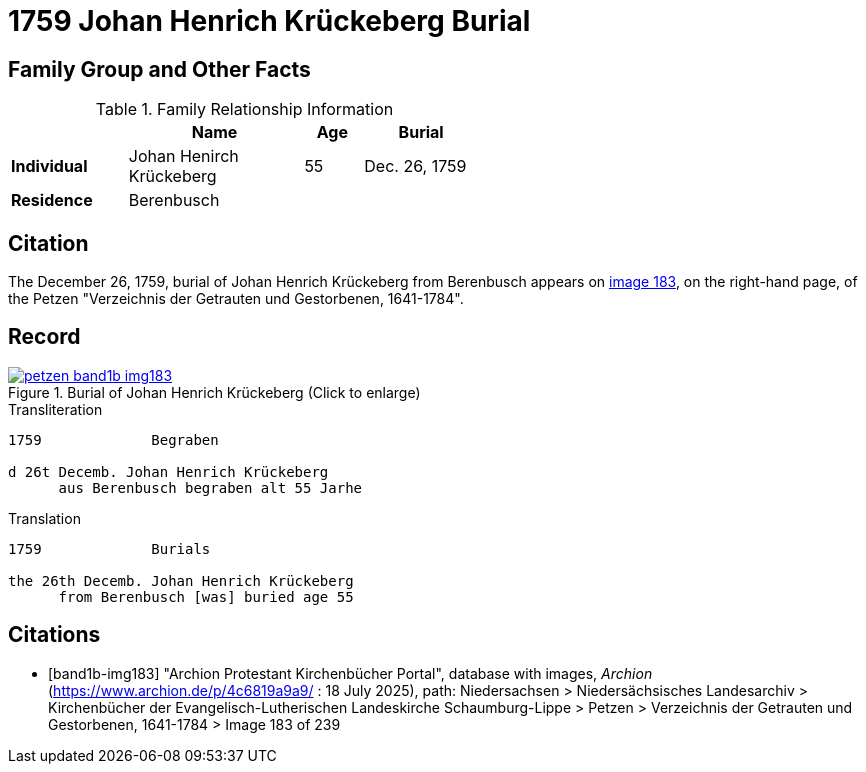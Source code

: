 = 1759 Johan Henrich Krückeberg Burial
:page-role: wide

== Family Group and Other Facts

.Family Relationship Information
[%header,width="55%",cols="2,3,1,2"]
|===
||Name|Age|Burial

|*Individual*|Johan Henirch Krückeberg|55|Dec. 26, 1759

|*Residence* 3+|Berenbusch
|===

== Citation

The December 26, 1759, burial of Johan Henrich Krückeberg from Berenbusch appears on <<band1b-img183, image 183>>, on the right-hand page, of the Petzen
"Verzeichnis der Getrauten und Gestorbenen, 1641-1784".

== Record

image::petzen-band1b-img183.jpg[title="Burial of Johan Henrich Krückeberg (Click to enlarge)",link=self]

.Transliteration
....
1759             Begraben                                                                 

d 26t Decemb. Johan Henrich Krückeberg
      aus Berenbusch begraben alt 55 Jarhe
....

.Translation
....
1759             Burials                                                                 

the 26th Decemb. Johan Henrich Krückeberg
      from Berenbusch [was] buried age 55
....


[bibliography]
== Citations

* [[[band1b-img183]]] "Archion Protestant Kirchenbücher Portal", database with images, _Archion_ (https://www.archion.de/p/4c6819a9a9/ :
18 July 2025), path: Niedersachsen > Niedersächsisches Landesarchiv > Kirchenbücher der Evangelisch-Lutherischen Landeskirche
Schaumburg-Lippe > Petzen > Verzeichnis der Getrauten und Gestorbenen, 1641-1784 > Image 183 of 239
